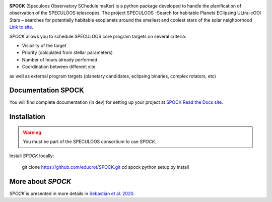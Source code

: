 .. image:: https://travis-ci.com/educrot/SPOCK.svg?branch=master&status=passed
    :target: https://travis-ci.com/educrot/SPOCK

.. image:: https://img.shields.io/badge/docs-dev-green.svg
    :target: https://educrot.github.io/SPOCK/index.html

.. image:: ./SPOCK_Figures/logo_SPOCK_2.png
   :width: 600

**SPOCK** (Speculoos Observatory SChedule maKer) is a python package developed to handle the
planification of observation of the SPECULOOS telescopes. The project SPECULOOS -Search for habitable Planets EClipsing ULtra-cOOl Stars –
searches for potentially habitable exoplanets around the smallest and coolest stars
of the solar neighborhood `Link to site <https://www.speculoos.uliege.be/cms/c_4259452/fr/speculoos>`_.

*SPOCK* allows you to schedule SPECULOOS core program targets on several criteria:

*  Visibility of the target

*  Priority (calculated from stellar parameters)

*  Number of hours already performed

*  Coordination between different site

as well as external program targets (planetary candidates, eclipsing binaries, complex rotators, etc)

Documentation SPOCK
---------------------

You will find complete documentation (in dev) for setting up your project at `SPOCK Read
the Docs site <https://educrot.github.io/SPOCK/index.html>`_.


Installation
---------------------

.. _installation:


.. warning::
    You must be part of the SPECULOOS consortium to use *SPOCK*.


Install *SPOCK* locally:

    git clone https://github.com/educrot/SPOCK.git
    cd spock
    python setup.py install




More about *SPOCK*
---------------------

*SPOCK* is presented in more details in `Sebastian et al. 2020 <http://arxiv.org/abs/2011.02069>`_.
